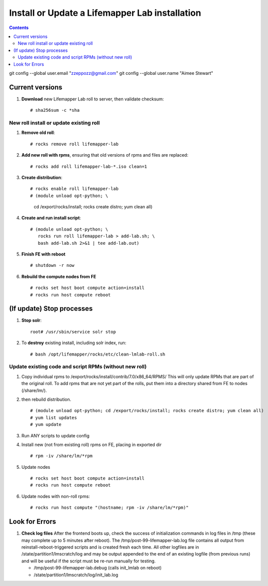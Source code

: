 
.. highlight:: rest

Install or Update a Lifemapper Lab installation
==========================================================
.. contents::  

git config --global user.email "zzeppozz@gmail.com"
git config --global user.name "Aimee Stewart"

Current versions
----------------
#. **Download** new Lifemapper Lab roll to server, then validate checksum::

   # sha256sum -c *sha


New roll install or update existing roll
~~~~~~~~~~~~~~~~~~~~~~~~~~~~~~~~~~~~~~~~~~~
#. **Remove old roll**::

   # rocks remove roll lifemapper-lab
      
#. **Add new roll with rpms**, ensuring that old versions of rpms and files 
   are replaced::

   # rocks add roll lifemapper-lab-*.iso clean=1
   
#. **Create distribution**::

   # rocks enable roll lifemapper-lab
   # (module unload opt-python; \
      cd /export/rocks/install; \
      rocks create distro; \
      yum clean all)

#. **Create and run install script**::

    # (module unload opt-python; \
       rocks run roll lifemapper-lab > add-lab.sh; \
       bash add-lab.sh 2>&1 | tee add-lab.out)

#. **Finish FE with reboot** ::  

   # shutdown -r now
   
#. **Rebuild the compute nodes from FE** ::  

   # rocks set host boot compute action=install
   # rocks run host compute reboot     

(If update) Stop processes
--------------------------

#. **Stop solr**::

     root# /usr/sbin/service solr stop

#. To **destroy** existing install, including solr index, run::

   # bash /opt/lifemapper/rocks/etc/clean-lmlab-roll.sh

Update existing code and script RPMs (without new roll)
~~~~~~~~~~~~~~~~~~~~~~~~~~~~~~~~~~~~~~~~~~~~~~~~~~~~~~~~~
#. Copy individual rpms to /export/rocks/install/contrib/7.0/x86_64/RPMS/ 
   This will only update RPMs that are part of the original roll.
   To add rpms that are not yet part of the rolls, put them into a directory 
   shared from FE to nodes (/share/lm/). 
   
#. then rebuild distribution.  ::
   
   # (module unload opt-python; cd /export/rocks/install; rocks create distro; yum clean all)
   # yum list updates
   # yum update
   
#. Run ANY scripts to update config
      
#. Install new (not from existing roll) rpms on FE, placing in exported dir ::
   
   # rpm -iv /share/lm/*rpm

#. Update nodes ::
   
   # rocks set host boot compute action=install
   # rocks run host compute reboot

#. Update nodes with non-roll rpms::
   
   # rocks run host compute "(hostname; rpm -iv /share/lm/*rpm)"
      
Look for Errors
---------------
   
#. **Check log files** After the frontend boots up, check the success of 
   initialization commands in log files in /tmp (these may complete up to 5
   minutes after reboot).  The /tmp/post-99-lifemapper-lab.log file contains all
   output from reinstall-reboot-triggered scripts and is created fresh 
   each time.  All other logfiles are in /state/partition1/lmscratch/log 
   and may be output appended to the end of an existing logfile (from previous 
   runs) and will be useful if the script must be re-run manually for testing.
   
   * /tmp/post-99-lifemapper-lab.debug (calls init_lmlab on reboot) 
   * /state/partition1/lmscratch/log/init_lab.log
     
